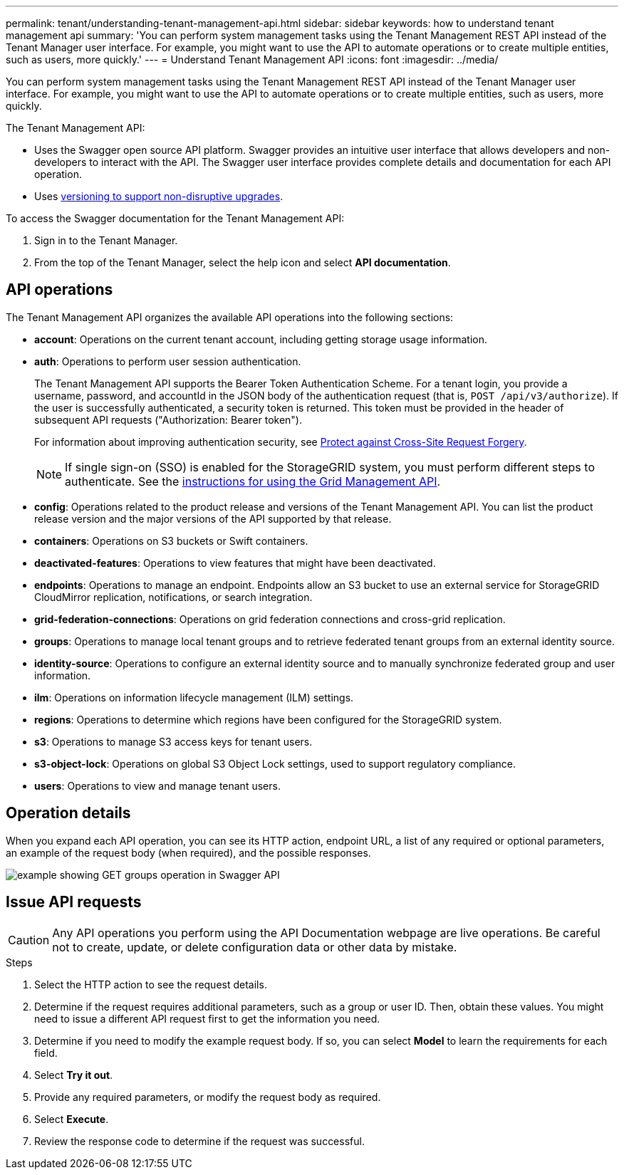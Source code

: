 ---
permalink: tenant/understanding-tenant-management-api.html
sidebar: sidebar
keywords: how to understand tenant management api
summary: 'You can perform system management tasks using the Tenant Management REST API instead of the Tenant Manager user interface. For example, you might want to use the API to automate operations or to create multiple entities, such as users, more quickly.'
---
= Understand Tenant Management API
:icons: font
:imagesdir: ../media/

[.lead]
You can perform system management tasks using the Tenant Management REST API instead of the Tenant Manager user interface. For example, you might want to use the API to automate operations or to create multiple entities, such as users, more quickly.

The Tenant Management API:

* Uses the Swagger open source API platform. Swagger provides an intuitive user interface that allows developers and non-developers to interact with the API. The Swagger user interface provides complete details and documentation for each API operation.

* Uses link:tenant-management-api-versioning.html[versioning to support non-disruptive upgrades].

To access the Swagger documentation for the Tenant Management API:

. Sign in to the Tenant Manager.
. From the top of the Tenant Manager, select the help icon and select *API documentation*.

== API operations

The Tenant Management API organizes the available API operations into the following sections:

* *account*: Operations on the current tenant account, including getting storage usage information.
* *auth*: Operations to perform user session authentication.
+
The Tenant Management API supports the Bearer Token Authentication Scheme. For a tenant login, you provide a username, password, and accountId in the JSON body of the authentication request (that is, `POST /api/v3/authorize`). If the user is successfully authenticated, a security token is returned. This token must be provided in the header of subsequent API requests ("Authorization: Bearer token").
+
For information about improving authentication security, see link:protecting-against-cross-site-request-forgery-csrf.html[Protect against Cross-Site Request Forgery].
+
NOTE: If single sign-on (SSO) is enabled for the StorageGRID system, you must perform different steps to authenticate. See the link:../admin/using-grid-management-api.html[instructions for using the Grid Management API].

* *config*: Operations related to the product release and versions of the Tenant Management API. You can list the product release version and the major versions of the API supported by that release.
* *containers*: Operations on S3 buckets or Swift containers.
* *deactivated-features*: Operations to view features that might have been deactivated.
* *endpoints*: Operations to manage an endpoint. Endpoints allow an S3 bucket to use an external service for StorageGRID CloudMirror replication, notifications, or search integration.
* *grid-federation-connections*: Operations on grid federation connections and cross-grid replication.
* *groups*: Operations to manage local tenant groups and to retrieve federated tenant groups from an external identity source.
* *identity-source*: Operations to configure an external identity source and to manually synchronize federated group and user information.
* *ilm*: Operations on information lifecycle management (ILM) settings.
* *regions*: Operations to determine which regions have been configured for the StorageGRID system.
* *s3*: Operations to manage S3 access keys for tenant users.
* *s3-object-lock*: Operations on global S3 Object Lock settings, used to support regulatory compliance.
* *users*: Operations to view and manage tenant users.

== Operation details

When you expand each API operation, you can see its HTTP action, endpoint URL, a list of any required or optional parameters, an example of the request body (when required), and the possible responses.

image::../media/tenant_api_swagger_example.gif[example showing GET groups operation in Swagger API]

== Issue API requests

CAUTION: Any API operations you perform using the API Documentation webpage are live operations. Be careful not to create, update, or delete configuration data or other data by mistake.

.Steps
. Select the HTTP action to see the request details.
. Determine if the request requires additional parameters, such as a group or user ID. Then, obtain these values. You might need to issue a different API request first to get the information you need.
. Determine if you need to modify the example request body. If so, you can select *Model* to learn the requirements for each field.
. Select *Try it out*.
. Provide any required parameters, or modify the request body as required.
. Select *Execute*.
. Review the response code to determine if the request was successful.